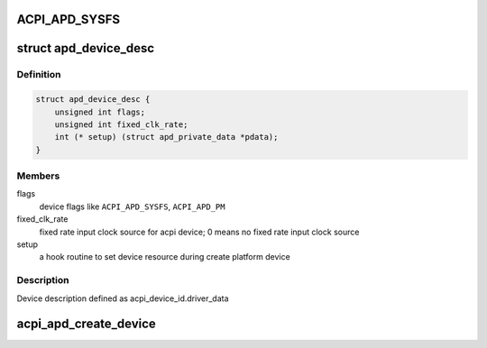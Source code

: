 .. -*- coding: utf-8; mode: rst -*-
.. src-file: drivers/acpi/acpi_apd.c

.. _`acpi_apd_sysfs`:

ACPI_APD_SYSFS
==============

.. c:function::  ACPI_APD_SYSFS()

    add device attributes in sysfs ACPI_APD_PM : attach power domain to device

.. _`apd_device_desc`:

struct apd_device_desc
======================

.. c:type:: struct apd_device_desc

    a descriptor for apd device

.. _`apd_device_desc.definition`:

Definition
----------

.. code-block:: c

    struct apd_device_desc {
        unsigned int flags;
        unsigned int fixed_clk_rate;
        int (* setup) (struct apd_private_data *pdata);
    }

.. _`apd_device_desc.members`:

Members
-------

flags
    device flags like \ ``ACPI_APD_SYSFS``\ , \ ``ACPI_APD_PM``\ 

fixed_clk_rate
    fixed rate input clock source for acpi device;
    0 means no fixed rate input clock source

setup
    a hook routine to set device resource during create platform device

.. _`apd_device_desc.description`:

Description
-----------

Device description defined as acpi_device_id.driver_data

.. _`acpi_apd_create_device`:

acpi_apd_create_device
======================

.. c:function:: int acpi_apd_create_device(struct acpi_device *adev, const struct acpi_device_id *id)

    Return value > 0 on success of creating device.

    :param struct acpi_device \*adev:
        *undescribed*

    :param const struct acpi_device_id \*id:
        *undescribed*

.. This file was automatic generated / don't edit.

